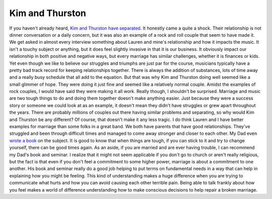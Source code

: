 Kim and Thurston
################

If you haven't already heard, `Kim and Thurston have separated`_. It
honestly came a quite a shock. Their relationship is not dinner
conversation or a daily concern, but it was also an example of a rock
and roll couple that seem to have made it. We get asked in almost every
interview something about Lauren and mine's relationship and how it
impacts the music. It isn't a touchy subject or anything, but it does
feel slightly invasive in that it is our business. It obviously impact
our relationship in both positive and negative ways, but every marriage
has similar challenges, whether it is finances or kids.
Yet even though we like to believe our struggles and triumphs are just
par for the course, musicians typically have a pretty bad track record
for keeping relationships together. There is always the addition of
substances, lots of time away and a really busy schedule that all add to
the equation. But that was why Kim and Thurston doing well seemed like a
small glimmer of hope. They were doing it just fine and seemed like a
relatively normal couple. Amidst the examples of rock couples, I would
have said they were making it all work.
Really though, I shouldn't be surprised. Marriage and music are two
tough things to do and doing them together doesn't make anything easier.
Just because they were a success story or someone we could look at as an
example, it doesn't mean they didn't have struggles or grew apart
throughout the years. There are probably millions of couples out there
having similar problems and separating, so why would Kim and Thurston be
any different? Of course, that doesn't make it any less tragic.
I do think Lauren and I have better examples for marriage than some
folks in a great band. We both have parents that have good
relationships. They've struggled and been through difficult times and
managed to come away stronger and closer to each other. My Dad even
`wrote a book`_ on the subject. It is good to know that when things are
tough, if you can stick to it and try to change yourself, there can be
good times again.
As an aside, if you are married and are ever having trouble, I can
recommend my Dad's book and seminar. I realize that it might not seem
applicable if you don't go to church or aren't really religious, but the
fact is that even if you don't feel a commitment to some higher power,
marriage is about a commitment to one another. His book and seminar
really do a good job helping to put terms on fundamental needs in a way
that can help in explaining how you might be feeling. This kind of
understanding makes a huge difference when you are trying to communicate
what hurts and how you can avoid causing each other terrible pain. Being
able to talk frankly about how you feel makes a world of difference
understanding how to make conscious decisions to help repair a broken
marriage.

.. _Kim and Thurston have separated: http://stereogum.com/844011/thurston-moore-kim-gordon-separate/top-stories/
.. _wrote a book: http://www.heavennowonline.com/


.. author:: default
.. categories:: music
.. tags:: music
.. comments::
